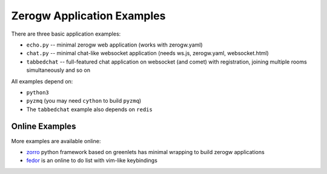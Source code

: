 ===========================
Zerogw Application Examples
===========================

There are three basic application examples:

* ``echo.py`` -- minimal zerogw web application (works with zerogw.yaml)

* ``chat.py`` -- minimal chat-like websocket application (needs ws.js,
  zerogw.yaml, websocket.html)

* ``tabbedchat`` -- full-featured chat application on websocket (and comet) with
  registration, joining multiple rooms simultaneously and so on

All examples depend on:

* ``python3``
* ``pyzmq`` (you may need ``cython`` to build ``pyzmq``)
* The ``tabbedchat`` example also depends on ``redis``


Online Examples
===============

More examples are available online:

* zorro_ python framework based on greenlets has minimal wrapping to build
  zerogw applications
* fedor_ is an online to do list with vim-like keybindings

.. _zorro: http://github.com/tailhook/zorro
.. _fedor: http://github.com/tailhook/fedor
